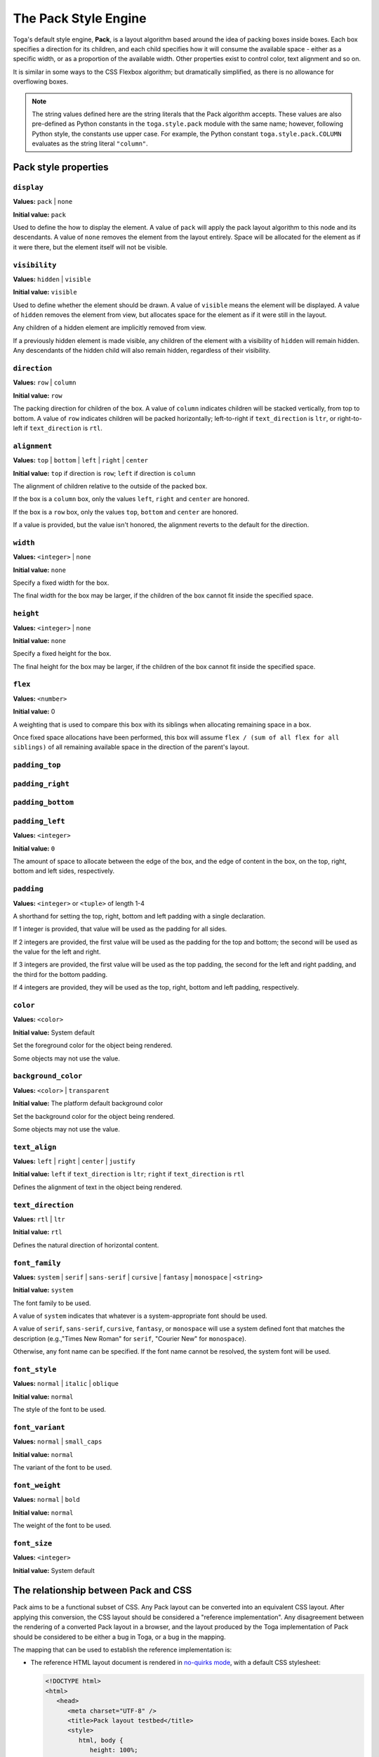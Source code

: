=====================
The Pack Style Engine
=====================

Toga's default style engine, **Pack**, is a layout algorithm based around the
idea of packing boxes inside boxes. Each box specifies a direction for its
children, and each child specifies how it will consume the available space -
either as a specific width, or as a proportion of the available width. Other
properties exist to control color, text alignment and so on.

It is similar in some ways to the CSS Flexbox algorithm; but dramatically
simplified, as there is no allowance for overflowing boxes.

.. note::

   The string values defined here are the string literals that the Pack
   algorithm accepts. These values are also pre-defined as Python constants in
   the ``toga.style.pack`` module with the same name; however, following Python
   style, the constants use upper case. For example, the Python constant
   ``toga.style.pack.COLUMN`` evaluates as the string literal ``"column"``.

Pack style properties
~~~~~~~~~~~~~~~~~~~~~

``display``
-----------

**Values:** ``pack`` | ``none``

**Initial value:** ``pack``

Used to define the how to display the element. A value of ``pack`` will apply
the pack layout algorithm to this node and its descendants. A value of
``none`` removes the element from the layout entirely. Space will be allocated
for the element as if it were there, but the element itself will not be
visible.

``visibility``
--------------

**Values:** ``hidden`` | ``visible``

**Initial value:** ``visible``

Used to define whether the element should be drawn. A value of ``visible`` means
the element will be displayed. A value of ``hidden`` removes the element from
view, but allocates space for the element as if it were still in the layout.

Any children of a hidden element are implicitly removed from view.

If a previously hidden element is made visible, any children of the element with
a visibility of ``hidden`` will remain hidden. Any descendants of the hidden
child will also remain hidden, regardless of their visibility.

``direction``
-------------

**Values:** ``row`` | ``column``

**Initial value:** ``row``

The packing direction for children of the box. A value of ``column`` indicates
children will be stacked vertically, from top to bottom. A value of ``row``
indicates children will be packed horizontally; left-to-right if
``text_direction`` is ``ltr``, or right-to-left if ``text_direction`` is ``rtl``.

``alignment``
-------------

**Values:** ``top`` | ``bottom`` | ``left`` | ``right`` | ``center``

**Initial value:** ``top`` if direction is ``row``; ``left`` if direction is ``column``

The alignment of children relative to the outside of the packed box.

If the box is a ``column`` box, only the values ``left``, ``right`` and
``center`` are honored.

If the box is a ``row`` box, only the values ``top``, ``bottom`` and ``center``
are honored.

If a value is provided, but the value isn't honored, the alignment
reverts to the default for the direction.


``width``
---------

**Values:** ``<integer>`` | ``none``

**Initial value:** ``none``

Specify a fixed width for the box.

The final width for the box may be larger, if the children of the box cannot
fit inside the specified space.

``height``
----------

**Values:** ``<integer>`` | ``none``

**Initial value:** ``none``

Specify a fixed height for the box.

The final height for the box may be larger, if the children of the box cannot
fit inside the specified space.

``flex``
--------

**Values:** ``<number>``

**Initial value:** 0

A weighting that is used to compare this box with its siblings when
allocating remaining space in a box.

Once fixed space allocations have been performed, this box will assume ``flex
/ (sum of all flex for all siblings)`` of all remaining available space in the
direction of the parent's layout.

``padding_top``
---------------

``padding_right``
-----------------

``padding_bottom``
------------------

``padding_left``
----------------

**Values:** ``<integer>``

**Initial value:** ``0``

The amount of space to allocate between the edge of the box, and the edge of content in the box, on the top, right, bottom and left sides, respectively.

``padding``
-----------

**Values:** ``<integer>`` or ``<tuple>`` of length 1-4

A shorthand for setting the top, right, bottom and left padding with a single declaration.

If 1 integer is provided, that value will be used as the padding for all sides.

If 2 integers are provided, the first value will be used as the padding for the top and bottom; the second will be used as the value for the left and right.

If 3 integers are provided, the first value will be used as the top padding, the second for the left and right padding, and the third for the bottom padding.

If 4 integers are provided, they will be used as the top, right, bottom and left padding, respectively.

``color``
---------

**Values:** ``<color>``

**Initial value:** System default

Set the foreground color for the object being rendered.

Some objects may not use the value.

``background_color``
--------------------

**Values:** ``<color>`` | ``transparent``

**Initial value:** The platform default background color

Set the background color for the object being rendered.

Some objects may not use the value.

``text_align``
--------------

**Values:** ``left`` | ``right`` | ``center`` | ``justify``

**Initial value:** ``left`` if ``text_direction`` is ``ltr``; ``right`` if ``text_direction`` is ``rtl``

Defines the alignment of text in the object being rendered.

``text_direction``
------------------

**Values:** ``rtl`` | ``ltr``

**Initial value:** ``rtl``

Defines the natural direction of horizontal content.

``font_family``
---------------

**Values:** ``system`` | ``serif`` | ``sans-serif`` | ``cursive`` | ``fantasy`` | ``monospace`` | ``<string>``

**Initial value:** ``system``

The font family to be used.

A value of ``system`` indicates that whatever is a system-appropriate font
should be used.

A value of ``serif``, ``sans-serif``, ``cursive``, ``fantasy``, or ``monospace`` will use a system defined font that matches the description (e.g.,"Times New Roman" for ``serif``, "Courier New" for ``monospace``).

Otherwise, any font name can be specified. If the font name cannot be resolved, the system font will be used.

``font_style``
----------------

**Values:** ``normal`` | ``italic`` | ``oblique``

**Initial value:** ``normal``

The style of the font to be used.

``font_variant``
----------------

**Values:** ``normal`` | ``small_caps``

**Initial value:** ``normal``

The variant of the font to be used.

``font_weight``
---------------

**Values:** ``normal`` | ``bold``

**Initial value:** ``normal``

The weight of the font to be used.

``font_size``
-------------

**Values:** ``<integer>``

**Initial value:** System default


The relationship between Pack and CSS
~~~~~~~~~~~~~~~~~~~~~~~~~~~~~~~~~~~~~

Pack aims to be a functional subset of CSS. Any Pack layout can be converted
into an equivalent CSS layout. After applying this conversion, the CSS layout
should be considered a "reference implementation". Any disagreement between the
rendering of a converted Pack layout in a browser, and the layout produced by
the Toga implementation of Pack should be considered to be either a bug in Toga,
or a bug in the mapping.

The mapping that can be used to establish the reference implementation is:

* The reference HTML layout document is rendered in `no-quirks mode
  <https://developer.mozilla.org/en-US/docs/Web/HTML/Quirks_Mode_and_Standards_Mode>`__,
  with a default CSS stylesheet:

  .. code-block:: html

      <!DOCTYPE html>
      <html>
         <head>
            <meta charset="UTF-8" />
            <title>Pack layout testbed</title>
            <style>
               html, body {
                  height: 100%;
               }
               body {
                  overflow: hidden;
                  display: flex;
                  margin: 0;
                  white-space: pre;
               }
               div {
                  display: flex;
                  white-space: pre;
               }
            </style>
         </head>
         <body></body>
      </html>

* The root element of the Pack layout can be mapped to the ``<body>`` element of
  the HTML reference document. The rendering area of the browser window becomes
  the view area that Pack will fill.

* Images map to ``<img>`` elements. The ``<img>`` element has an additional style of
  ``object-fit: contain`` unless *both* ``height`` and ``width`` are defined.

* All other elements in the DOM tree are mapped to ``<div>`` elements.

* The following Pack declarations can be mapped to equivalent CSS declarations:

   ============================= ===================================================
   Pack property                 CSS property
   ============================= ===================================================
   ``alignment: top``            ``align-items: start`` if ``direction == row``;
                                 otherwise ignored.
   ``alignment: bottom``         ``align-items: end`` if ``direction == row``;
                                 otherwise ignored.
   ``alignment: left``           ``align-items: start`` if ``direction == column``;
                                 otherwise ignored.
   ``alignment: right``          ``align-items: end`` if ``direction == column``;
                                 otherwise ignored.
   ``alignment: center``         ``align-items: center``
   ``direction: <str>``          ``flex-direction: <str>``
   ``display: pack``             ``display: flex``
   ``flex: <int>``               If ``direction = row`` and ``width`` is set,
                                 or ``direction = column`` and ``height`` is set,
                                 ignore. Otherwise, ``flex: <int> 0 0``.
   ``font_size: <int>``          ``font-size: <int>pt``
   ``height: <value>``           ``height: <value>px`` if value is an integer;
                                 ``height: auto`` if value is ``none``.
   ``padding_top: <int>``        ``margin-top: <int>px``
   ``padding_bottom: <int>``     ``margin-bottom: <int>px``
   ``padding_left: <int>``       ``margin-left: <int>px``
   ``padding_right: <int>``      ``margin-right: <int>px``
   ``text_direction: <str>``     ``direction: <str>``
   ``width: <value>``            ``width: <value>px`` if value is an integer;
                                 ``width: auto`` if value is ``none``.
   ============================= ===================================================

* All other Pack declarations should be used as-is as CSS declarations, with
  underscores being converted to dashes (e.g., ``background_color`` becomes
  ``background-color``).
